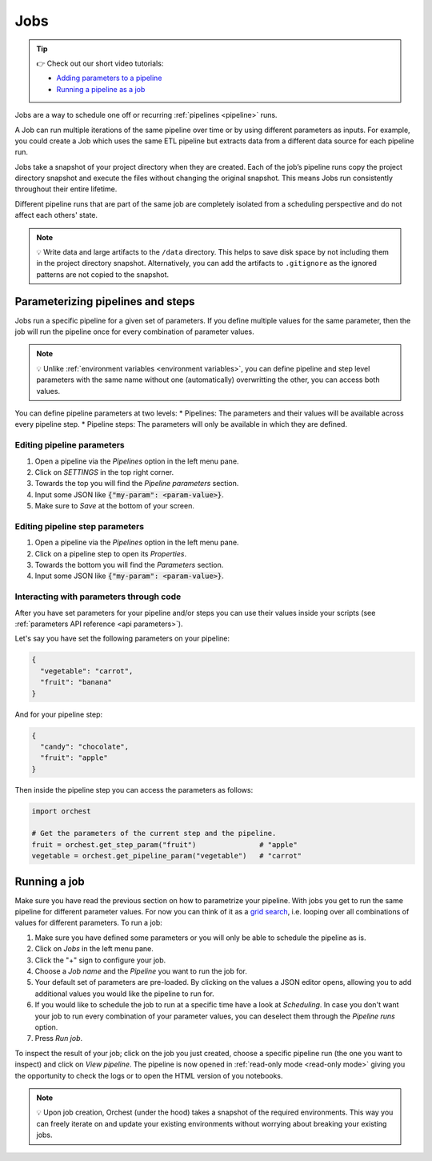 .. _jobs:

Jobs
====

.. tip::
    👉 Check out our short video tutorials:

    * `Adding parameters to a pipeline <https://app.tella.tv/story/cknrahyn9000409kyf4s2d3xm>`_
    * `Running a pipeline as a job <https://app.tella.tv/story/cknr9nq1u000609kz9h0advvk>`_

Jobs are a way to schedule one off or recurring :ref:`pipelines <pipeline>` runs.

A Job can run multiple iterations of the same pipeline over time or by using different parameters as inputs. For example, you could create a Job which uses the same ETL pipeline but extracts data from a different data source for each pipeline run.

Jobs take a snapshot of your project directory when they are created. Each of the job’s pipeline runs copy the project directory snapshot and execute the files without changing the original snapshot. This means Jobs run consistently throughout their entire lifetime.

Different pipeline runs that are part of the same job are completely isolated from a scheduling perspective and do not affect each others' state.

.. note::
   💡 Write data and large artifacts to the ``/data`` directory. This helps to save disk space by not including them in the project directory snapshot. Alternatively, you can add the artifacts to ``.gitignore`` as the ignored patterns are not copied to the snapshot.

.. _parametrize pipeline section:

Parameterizing pipelines and steps
----------------------------------
Jobs run a specific pipeline for a given set of parameters. If you define multiple values for the same parameter, then the job will run the pipeline once for every combination of parameter values.

.. note::
   💡 Unlike :ref:`environment variables <environment variables>`, you can define
   pipeline and step level parameters with the same name without one (automatically) overwritting
   the other, you can access both values.

You can define pipeline parameters at two levels:
* Pipelines: The parameters and their values will be available across every pipeline step.
* Pipeline steps: The parameters will only be available in which they are defined.

Editing pipeline parameters
~~~~~~~~~~~~~~~~~~~~~~~~~~~
1. Open a pipeline via the *Pipelines* option in the left menu pane.
2. Click on *SETTINGS* in the top right corner.
3. Towards the top you will find the *Pipeline parameters* section.
4. Input some JSON like :code:`{"my-param": <param-value>}`.
5. Make sure to *Save* at the bottom of your screen.

Editing pipeline step parameters
~~~~~~~~~~~~~~~~~~~~~~~~~~~~~~~~
1. Open a pipeline via the *Pipelines* option in the left menu pane.
2. Click on a pipeline step to open its *Properties*.
3. Towards the bottom you will find the *Parameters* section.
4. Input some JSON like :code:`{"my-param": <param-value>}`.

.. _jobs parameters:

Interacting with parameters through code
~~~~~~~~~~~~~~~~~~~~~~~~~~~~~~~~~~~~~~~~
After you have set parameters for your pipeline and/or steps you can use their values inside your
scripts (see :ref:`parameters API reference <api parameters>`).

Let's say you have set the following parameters on your pipeline:

.. code-block:: json

   {
     "vegetable": "carrot",
     "fruit": "banana"
   }

And for your pipeline step:

.. code-block:: json

   {
     "candy": "chocolate",
     "fruit": "apple"
   }

Then inside the pipeline step you can access the parameters as follows:

.. code-block:: python

   import orchest

   # Get the parameters of the current step and the pipeline.
   fruit = orchest.get_step_param("fruit")               # "apple"
   vegetable = orchest.get_pipeline_param("vegetable")   # "carrot"

.. _running a job:

Running a job
-------------
Make sure you have read the previous section on how to parametrize your pipeline. With jobs you get
to run the same pipeline for different parameter values. For now you can think of it as a `grid
search <https://scikit-learn.org/stable/modules/grid_search.html>`_, i.e. looping over all
combinations of values for different parameters. To run a job:

1. Make sure you have defined some parameters or you will only be able to schedule the pipeline as
   is.
2. Click on *Jobs* in the left menu pane.
3. Click the "+" sign to configure your job.
4. Choose a *Job name* and the *Pipeline* you want to run the job for.
5. Your default set of parameters are pre-loaded. By clicking on the values a JSON editor opens,
   allowing you to add additional values you would like the pipeline to run for.
6. If you would like to schedule the job to run at a specific time have a look at *Scheduling*. In
   case you don't want your job to run every combination of your parameter values, you can
   deselect them through the *Pipeline runs* option.
7. Press *Run job*.

To inspect the result of your job; click on the job you just created, choose a specific
pipeline run (the one you want to inspect) and click on *View pipeline*. The pipeline is now opened in
:ref:`read-only mode <read-only mode>` giving you the opportunity to check the logs or to open the
HTML version of you notebooks.

.. note::
   💡 Upon job creation, Orchest (under the hood) takes a snapshot of the required environments.
   This way you can freely iterate on and update your existing environments without worrying about
   breaking your existing jobs.
